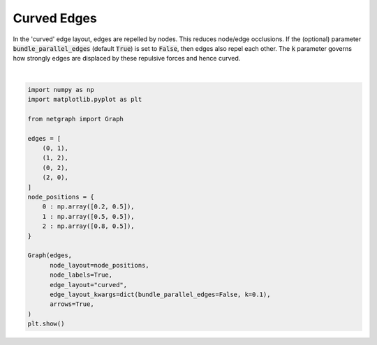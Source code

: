 
.. DO NOT EDIT.
.. THIS FILE WAS AUTOMATICALLY GENERATED BY SPHINX-GALLERY.
.. TO MAKE CHANGES, EDIT THE SOURCE PYTHON FILE:
.. "sphinx_gallery_output/plot_15_curved_edge_layout.py"
.. LINE NUMBERS ARE GIVEN BELOW.

.. only:: html

    .. note::
        :class: sphx-glr-download-link-note

        Click :ref:`here <sphx_glr_download_sphinx_gallery_output_plot_15_curved_edge_layout.py>`
        to download the full example code

.. rst-class:: sphx-glr-example-title

.. _sphx_glr_sphinx_gallery_output_plot_15_curved_edge_layout.py:


Curved Edges
============

In the 'curved' edge layout, edges are repelled by nodes. This reduces node/edge occlusions.
If the (optional) parameter :code:`bundle_parallel_edges` (default :code:`True`) is set to :code:`False`,
then edges also repel each other.
The :code:`k` parameter governs how strongly edges are displaced by these repulsive forces and hence curved.

.. GENERATED FROM PYTHON SOURCE LINES 11-37



.. image-sg:: /sphinx_gallery_output/images/sphx_glr_plot_15_curved_edge_layout_001.png
   :alt: plot 15 curved edge layout
   :srcset: /sphinx_gallery_output/images/sphx_glr_plot_15_curved_edge_layout_001.png
   :class: sphx-glr-single-img


.. rst-class:: sphx-glr-script-out

 Out:

 .. code-block:: none

    /home/paul/src/netgraph/examples/plot_15_curved_edge_layout.py:36: UserWarning: FigureCanvasAgg is non-interactive, and thus cannot be shown
      plt.show()






|

.. code-block:: default


    import numpy as np
    import matplotlib.pyplot as plt

    from netgraph import Graph

    edges = [
        (0, 1),
        (1, 2),
        (0, 2),
        (2, 0),
    ]
    node_positions = {
        0 : np.array([0.2, 0.5]),
        1 : np.array([0.5, 0.5]),
        2 : np.array([0.8, 0.5]),
    }

    Graph(edges,
          node_layout=node_positions,
          node_labels=True,
          edge_layout="curved",
          edge_layout_kwargs=dict(bundle_parallel_edges=False, k=0.1),
          arrows=True,
    )
    plt.show()


.. rst-class:: sphx-glr-timing

   **Total running time of the script:** ( 0 minutes  0.567 seconds)


.. _sphx_glr_download_sphinx_gallery_output_plot_15_curved_edge_layout.py:


.. only :: html

 .. container:: sphx-glr-footer
    :class: sphx-glr-footer-example



  .. container:: sphx-glr-download sphx-glr-download-python

     :download:`Download Python source code: plot_15_curved_edge_layout.py <plot_15_curved_edge_layout.py>`



  .. container:: sphx-glr-download sphx-glr-download-jupyter

     :download:`Download Jupyter notebook: plot_15_curved_edge_layout.ipynb <plot_15_curved_edge_layout.ipynb>`


.. only:: html

 .. rst-class:: sphx-glr-signature

    `Gallery generated by Sphinx-Gallery <https://sphinx-gallery.github.io>`_
